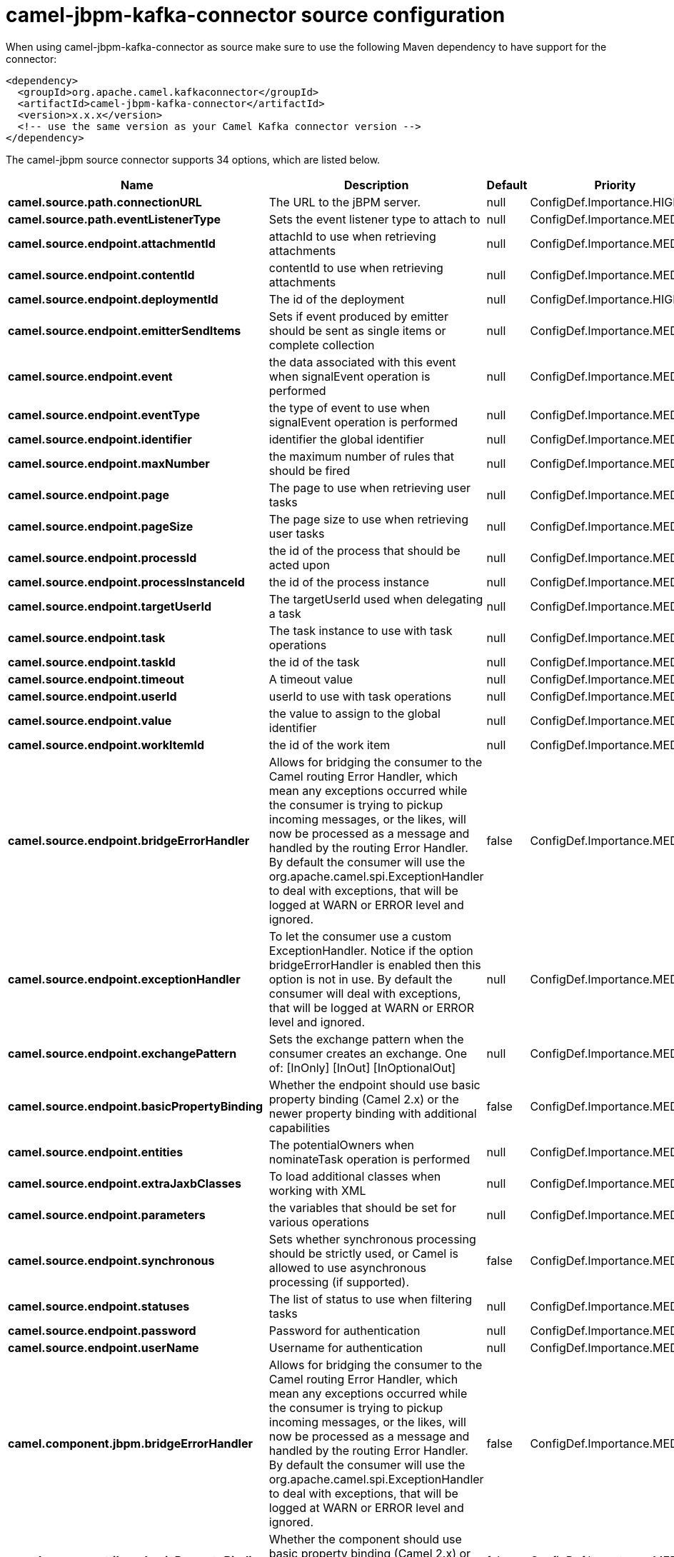 // kafka-connector options: START
[[camel-jbpm-kafka-connector-source]]
= camel-jbpm-kafka-connector source configuration

When using camel-jbpm-kafka-connector as source make sure to use the following Maven dependency to have support for the connector:

[source,xml]
----
<dependency>
  <groupId>org.apache.camel.kafkaconnector</groupId>
  <artifactId>camel-jbpm-kafka-connector</artifactId>
  <version>x.x.x</version>
  <!-- use the same version as your Camel Kafka connector version -->
</dependency>
----


The camel-jbpm source connector supports 34 options, which are listed below.



[width="100%",cols="2,5,^1,2",options="header"]
|===
| Name | Description | Default | Priority
| *camel.source.path.connectionURL* | The URL to the jBPM server. | null | ConfigDef.Importance.HIGH
| *camel.source.path.eventListenerType* | Sets the event listener type to attach to | null | ConfigDef.Importance.MEDIUM
| *camel.source.endpoint.attachmentId* | attachId to use when retrieving attachments | null | ConfigDef.Importance.MEDIUM
| *camel.source.endpoint.contentId* | contentId to use when retrieving attachments | null | ConfigDef.Importance.MEDIUM
| *camel.source.endpoint.deploymentId* | The id of the deployment | null | ConfigDef.Importance.HIGH
| *camel.source.endpoint.emitterSendItems* | Sets if event produced by emitter should be sent as single items or complete collection | null | ConfigDef.Importance.MEDIUM
| *camel.source.endpoint.event* | the data associated with this event when signalEvent operation is performed | null | ConfigDef.Importance.MEDIUM
| *camel.source.endpoint.eventType* | the type of event to use when signalEvent operation is performed | null | ConfigDef.Importance.MEDIUM
| *camel.source.endpoint.identifier* | identifier the global identifier | null | ConfigDef.Importance.MEDIUM
| *camel.source.endpoint.maxNumber* | the maximum number of rules that should be fired | null | ConfigDef.Importance.MEDIUM
| *camel.source.endpoint.page* | The page to use when retrieving user tasks | null | ConfigDef.Importance.MEDIUM
| *camel.source.endpoint.pageSize* | The page size to use when retrieving user tasks | null | ConfigDef.Importance.MEDIUM
| *camel.source.endpoint.processId* | the id of the process that should be acted upon | null | ConfigDef.Importance.MEDIUM
| *camel.source.endpoint.processInstanceId* | the id of the process instance | null | ConfigDef.Importance.MEDIUM
| *camel.source.endpoint.targetUserId* | The targetUserId used when delegating a task | null | ConfigDef.Importance.MEDIUM
| *camel.source.endpoint.task* | The task instance to use with task operations | null | ConfigDef.Importance.MEDIUM
| *camel.source.endpoint.taskId* | the id of the task | null | ConfigDef.Importance.MEDIUM
| *camel.source.endpoint.timeout* | A timeout value | null | ConfigDef.Importance.MEDIUM
| *camel.source.endpoint.userId* | userId to use with task operations | null | ConfigDef.Importance.MEDIUM
| *camel.source.endpoint.value* | the value to assign to the global identifier | null | ConfigDef.Importance.MEDIUM
| *camel.source.endpoint.workItemId* | the id of the work item | null | ConfigDef.Importance.MEDIUM
| *camel.source.endpoint.bridgeErrorHandler* | Allows for bridging the consumer to the Camel routing Error Handler, which mean any exceptions occurred while the consumer is trying to pickup incoming messages, or the likes, will now be processed as a message and handled by the routing Error Handler. By default the consumer will use the org.apache.camel.spi.ExceptionHandler to deal with exceptions, that will be logged at WARN or ERROR level and ignored. | false | ConfigDef.Importance.MEDIUM
| *camel.source.endpoint.exceptionHandler* | To let the consumer use a custom ExceptionHandler. Notice if the option bridgeErrorHandler is enabled then this option is not in use. By default the consumer will deal with exceptions, that will be logged at WARN or ERROR level and ignored. | null | ConfigDef.Importance.MEDIUM
| *camel.source.endpoint.exchangePattern* | Sets the exchange pattern when the consumer creates an exchange. One of: [InOnly] [InOut] [InOptionalOut] | null | ConfigDef.Importance.MEDIUM
| *camel.source.endpoint.basicPropertyBinding* | Whether the endpoint should use basic property binding (Camel 2.x) or the newer property binding with additional capabilities | false | ConfigDef.Importance.MEDIUM
| *camel.source.endpoint.entities* | The potentialOwners when nominateTask operation is performed | null | ConfigDef.Importance.MEDIUM
| *camel.source.endpoint.extraJaxbClasses* | To load additional classes when working with XML | null | ConfigDef.Importance.MEDIUM
| *camel.source.endpoint.parameters* | the variables that should be set for various operations | null | ConfigDef.Importance.MEDIUM
| *camel.source.endpoint.synchronous* | Sets whether synchronous processing should be strictly used, or Camel is allowed to use asynchronous processing (if supported). | false | ConfigDef.Importance.MEDIUM
| *camel.source.endpoint.statuses* | The list of status to use when filtering tasks | null | ConfigDef.Importance.MEDIUM
| *camel.source.endpoint.password* | Password for authentication | null | ConfigDef.Importance.MEDIUM
| *camel.source.endpoint.userName* | Username for authentication | null | ConfigDef.Importance.MEDIUM
| *camel.component.jbpm.bridgeErrorHandler* | Allows for bridging the consumer to the Camel routing Error Handler, which mean any exceptions occurred while the consumer is trying to pickup incoming messages, or the likes, will now be processed as a message and handled by the routing Error Handler. By default the consumer will use the org.apache.camel.spi.ExceptionHandler to deal with exceptions, that will be logged at WARN or ERROR level and ignored. | false | ConfigDef.Importance.MEDIUM
| *camel.component.jbpm.basicPropertyBinding* | Whether the component should use basic property binding (Camel 2.x) or the newer property binding with additional capabilities | false | ConfigDef.Importance.MEDIUM
|===
// kafka-connector options: END
